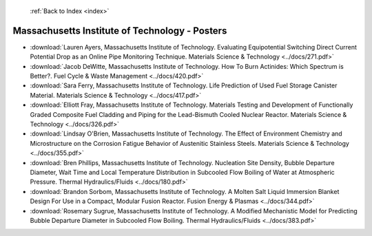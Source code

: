  :ref:`Back to Index <index>`

Massachusetts Institute of Technology - Posters
-----------------------------------------------

* :download:`Lauren Ayers, Massachusetts Institute of Technology. Evaluating Equipotential Switching Direct Current Potential Drop as an Online Pipe Monitoring Technique. Materials Science & Technology <../docs/271.pdf>`
* :download:`Jacob DeWitte, Massachusetts Institute of Technology. How To Burn Actinides: Which Spectrum is Better?. Fuel Cycle & Waste Management <../docs/420.pdf>`
* :download:`Sara Ferry, Massachusetts Institute of Technology. Life Prediction of Used Fuel Storage Canister Material. Materials Science & Technology <../docs/417.pdf>`
* :download:`Elliott Fray, Massachusetts Institute of Technology. Materials Testing and Development of Functionally Graded Composite Fuel Cladding and Piping for the Lead-Bismuth Cooled Nuclear Reactor. Materials Science & Technology <../docs/326.pdf>`
* :download:`Lindsay O'Brien, Massachusetts Institute of Technology. The Effect of Environment Chemistry and Microstructure on the Corrosion Fatigue Behavior of Austenitic Stainless Steels. Materials Science & Technology <../docs/355.pdf>`
* :download:`Bren Phillips, Massachusetts Institute of Technology. Nucleation Site Density, Bubble Departure Diameter, Wait Time and Local Temperature Distribution in Subcooled Flow Boiling of Water at Atmospheric Pressure. Thermal Hydraulics/Fluids <../docs/180.pdf>`
* :download:`Brandon Sorbom, Massachusetts Institute of Technology. A Molten Salt Liquid Immersion Blanket Design For Use in a Compact, Modular Fusion Reactor. Fusion Energy & Plasmas <../docs/344.pdf>`
* :download:`Rosemary Sugrue, Massachusetts Institute of Technology. A Modified Mechanistic Model for Predicting Bubble Departure Diameter in Subcooled Flow Boiling. Thermal Hydraulics/Fluids <../docs/383.pdf>`
